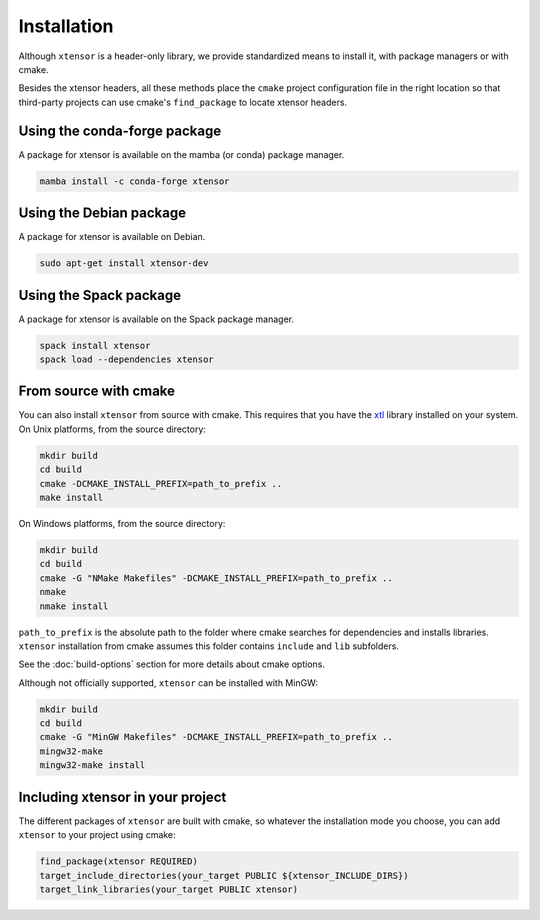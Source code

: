 .. Copyright (c) 2016, Johan Mabille, Sylvain Corlay and Wolf Vollprecht

   Distributed under the terms of the BSD 3-Clause License.

   The full license is in the file LICENSE, distributed with this software.


.. raw:: html

   <style>
   .rst-content .section>img {
       width: 30px;
       margin-bottom: 0;
       margin-top: 0;
       margin-right: 15px;
       margin-left: 15px;
       float: left;
   }
   </style>

Installation
============

Although ``xtensor`` is a header-only library, we provide standardized means to
install it, with package managers or with cmake.

Besides the xtensor headers, all these methods place the ``cmake`` project
configuration file in the right location so that third-party projects can use
cmake's ``find_package`` to locate xtensor headers.

.. image:: conda.svg

Using the conda-forge package
-----------------------------

A package for xtensor is available on the mamba (or conda) package manager.

.. code::

    mamba install -c conda-forge xtensor

.. image:: debian.svg

Using the Debian package
------------------------

A package for xtensor is available on Debian.

.. code::

    sudo apt-get install xtensor-dev

.. image:: spack.svg

Using the Spack package
-----------------------

A package for xtensor is available on the Spack package manager.

.. code::

    spack install xtensor
    spack load --dependencies xtensor

.. image:: cmake.svg

From source with cmake
----------------------

You can also install ``xtensor`` from source with cmake. This requires that you
have the xtl_ library installed on your system. On Unix platforms, from the
source directory:

.. code::

    mkdir build
    cd build
    cmake -DCMAKE_INSTALL_PREFIX=path_to_prefix ..
    make install

On Windows platforms, from the source directory:

.. code::

    mkdir build
    cd build
    cmake -G "NMake Makefiles" -DCMAKE_INSTALL_PREFIX=path_to_prefix ..
    nmake
    nmake install

``path_to_prefix`` is the absolute path to the folder where cmake searches for
dependencies and installs libraries. ``xtensor`` installation from cmake assumes
this folder contains ``include`` and ``lib`` subfolders.

See the :doc:`build-options` section for more details about cmake options.

Although not officially supported, ``xtensor`` can be installed with MinGW:

.. code::

    mkdir build
    cd build
    cmake -G "MinGW Makefiles" -DCMAKE_INSTALL_PREFIX=path_to_prefix ..
    mingw32-make
    mingw32-make install

Including xtensor in your project
---------------------------------

The different packages of ``xtensor`` are built with cmake, so whatever the
installation mode you choose, you can add ``xtensor`` to your project using cmake:

.. code::

    find_package(xtensor REQUIRED)
    target_include_directories(your_target PUBLIC ${xtensor_INCLUDE_DIRS})
    target_link_libraries(your_target PUBLIC xtensor)

.. _xtl: https://github.com/xtensor-stack/xtl
